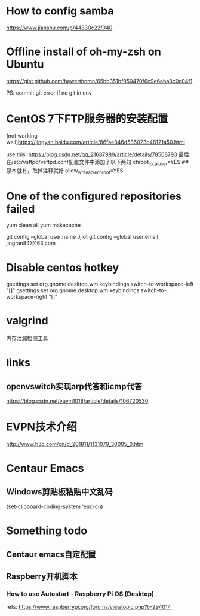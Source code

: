 #+STARTUP: showall

* How to config samba

https://www.jianshu.com/p/44330c22f040

* Offline install of oh-my-zsh on Ubuntu

https://gist.github.com/hewerthomn/65bb351bf950470f6c9e6aba8c0c04f1

PS: commit git error if no git in env

* CentOS 7下FTP服务器的安装配置
(not working well)https://jingyan.baidu.com/article/86fae346d536023c48121a50.html

use this:
https://blog.csdn.net/qq_21687989/article/details/78568793
最后在/etc/vsftpd/vsftpd.conf配置文件中添加了以下两句
chroot_local_user=YES  ## 原本就有，取掉注释就好
allow_writeable_chroot=YES

* One of the configured repositories failed
yum clean all
yum makecache

# Git config
git config --global user.name Jjlot
git config --global user.email jingran84@163.com

* Disable centos hotkey
gsettings set org.gnome.desktop.wm.keybindings switch-to-workspace-left "[]"
gsettings set org.gnome.desktop.wm.keybindings switch-to-workspace-right "[]"

* valgrind
内存泄漏检测工具

* links
** openvswitch实现arp代答和icmp代答
https://blog.csdn.net/yuyin1018/article/details/106720530

* EVPN技术介绍
http://www.h3c.com/cn/d_201811/1131079_30005_0.htm

* Centaur Emacs
** Windows剪贴板粘贴中文乱码
(set-clipboard-coding-system 'euc-cn)

* Something todo
** Centaur emacs自定配置

** Raspberry开机脚本
*** How to use Autostart - Raspberry Pi OS (Desktop)
refs: https://www.raspberrypi.org/forums/viewtopic.php?t=294014

